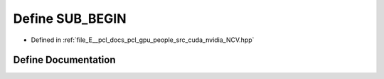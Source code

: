 .. _exhale_define__n_c_v_8hpp_1afbf917e159023218b681c25e8d8756d1:

Define SUB_BEGIN
================

- Defined in :ref:`file_E__pcl_docs_pcl_gpu_people_src_cuda_nvidia_NCV.hpp`


Define Documentation
--------------------


.. doxygendefine:: SUB_BEGIN
